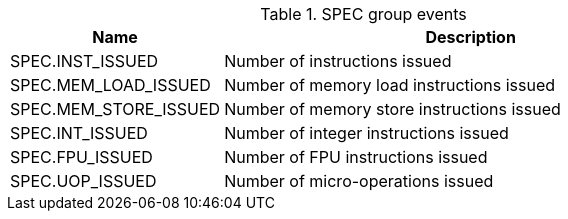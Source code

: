 .SPEC group events
[width="100%",cols="30%,70%",options="header",]
|===
|Name |Description
|SPEC.INST_ISSUED |Number of instructions issued
|SPEC.MEM_LOAD_ISSUED |Number of memory load instructions issued
|SPEC.MEM_STORE_ISSUED |Number of memory store instructions issued
|SPEC.INT_ISSUED |Number of integer instructions issued
|SPEC.FPU_ISSUED |Number of FPU instructions issued
|SPEC.UOP_ISSUED |Number of micro-operations issued
|===

